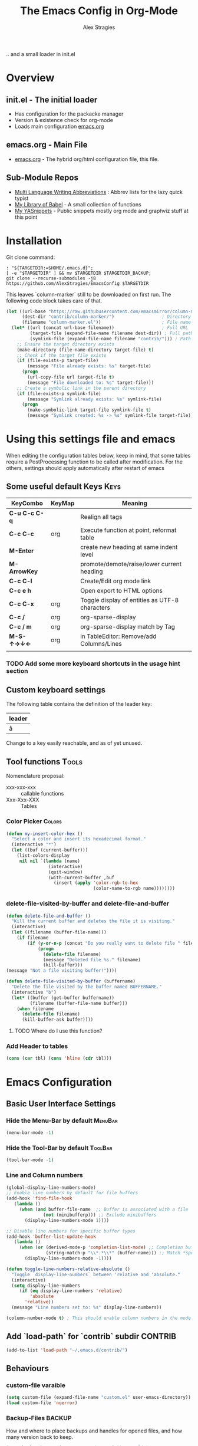 ﻿ # <html -*- mode: org ; coding: utf-8-with-signature -*- >
 # <script src="js/org-render.js"></script><body><!--

#+Title: The Emacs Config in Org-Mode
#+Author: Alex Stragies
#+LINK: wikipedia    https://en.wikipedia.org/wiki/
#+LINK: firewall     http://langw/
#+HTML_HEAD: <link rel="stylesheet" type="text/css" href="css/org-view.css" />
#+PROPERTY: header-args:emacs-lisp :noweb yes
#+PROPERTY: header-args:awk :tangle no :results code
#+PROPERTY: header-args:awk+ :wrap SRC emacs-lisp
#+options: toc:t

.. and a small loader in init.el
* Overview

** init.el - The initial loader
- Has configuration for the packacke manager
- Version & existence check for org-mode
- Loads main configuration [[https://github.com/AlexStragies/EmacsConfig/blob/master/emacs.org][emacs.org]]

** emacs.org - Main File
- [[https://github.com/AlexStragies/EmacsConfig/blob/master/emacs.org][emacs.org]] - The hybrid org/html configuration file, this file.

** Sub-Module Repos
- [[https://github.com/AlexStragies/MultiLangWritingAbbrevs.git][Multi Language Writing Abbreviations]] : Abbrev lists for the lazy quick typist
- [[https://github.com/AlexStragies/library-of-babel.git][My Library of Babel]] - A small collection of functions
- [[https://github.com/AlexStragies/MyYASnippets.git][My YASnippets]] - Public snippets mostly org mode and graphviz stuff at this point

* Installation

Git clone command:
#+NAME: INSTALL-STEPS
#+HEADER: :tangle no
#+BEGIN_SRC shell :var TARGETDIR="~/.emacs.d" :tangle no
: "${TARGETDIR:=$HOME/.emacs.d}";
[ -e "$TARGETDIR" ] && mv $TARGETDIR $TARGETDIR_BACKUP;
git clone --recurse-submodules -j8 https://github.com/AlexStragies/EmacsConfig $TARGETDIR
#+END_SRC

This leaves `column-marker` still to be downloaded on first run. The following code block takes care of that.

#+NAME: SCRIPT-DOWNLOAD-COLUMN-MARKER
#+HEADER: :var BaseURL=""
#+BEGIN_SRC emacs-lisp
  (let ((url-base "https://raw.githubusercontent.com/emacsmirror/column-marker/refs/heads/master/")
        (dest-dir "contrib/column-marker/")                  ; Directory to save the file
        (filename "column-marker.el"))                       ; File name
    (let* ((url (concat url-base filename))                  ; Full URL
           (target-file (expand-file-name filename dest-dir)) ; Full path to the target file
           (symlink-file (expand-file-name filename "contrib/"))) ; Path for the symlink
      ;; Ensure the target directory exists
      (make-directory (file-name-directory target-file) t)
      ;; Check if the target file exists
      (if (file-exists-p target-file)
          (message "File already exists: %s" target-file)
        (progn
          (url-copy-file url target-file t)
          (message "File downloaded to: %s" target-file)))
      ;; Create a symbolic link in the parent directory
      (if (file-exists-p symlink-file)
          (message "Symlink already exists: %s" symlink-file)
        (progn
          (make-symbolic-link target-file symlink-file t)
          (message "Symlink created: %s -> %s" symlink-file target-file)))))
#+END_SRC

* Using this settings file and emacs
:PROPERTIES:
:CUSTOM_ID: Usage
:END:

When editing the configuration tables below, keep in mind, that some tables require a PostProcessing function to be called after modification.
For the others, settings should apply automatically after restart of emacs

** Some useful default Keys                                            :Keys:
#+NAME: Table_Useful_Keys
| KeyCombo      | KeyMap | Meaning                                        |
|---------------+--------+------------------------------------------------|
| *C-u C-c C-q* |        | Realign all tags                               |
| *C-c C-c*     | org    | Execute function at point, reformat table      |
| *M-Enter*     |        | create new heading at same indent level        |
| *M-ArrowKey*  |        | promote/demote/raise/lower current heading     |
| *C-c C-l*     |        | Create/Edit org mode link                      |
| *C-c e h*     |        | Open export to HTML options                    |
| *C-c C-x*     | org    | Toggle display of entities as UTF-8 characters |
| *C-c /*       | org    | org-sparse-display                             |
| *C-c / m*     | org    | org-sparse-display match by Tag                |
| *M-S-↑→↓←*    | org    | in TableEditor: Remove/add Columns/Lines       |
|               |        |                                                |
*** TODO Add some more keyboard shortcuts in the usage hint section
** Custom keyboard settings

The following table contains the definition of the leader key:

#+NAME: Table-Leader-Key
| leader |
|--------|
| å      |

Change to a key easily reachable, and as of yet unused.

** Tool functions                                                     :Tools:
Nomenclature proposal:
- xxx-xxx-xxx :: callable functions
- Xxx-Xxx-XXX :: Tables

*** Color Picker                                                     :Colors:

#+NAME: My-Insert-Color-Hex
#+BEGIN_SRC emacs-lisp
(defun my-insert-color-hex ()
  "Select a color and insert its hexadecimal format."
  (interactive "*")
  (let ((buf (current-buffer)))
    (list-colors-display
     nil nil `(lambda (name)
                (interactive)
                (quit-window)
                (with-current-buffer ,buf
                  (insert (apply 'color-rgb-to-hex
                                 (color-name-to-rgb name))))))))
#+END_SRC

*** delete-file-visited-by-buffer and delete-file-and-buffer
#+BEGIN_SRC emacs-lisp
(defun delete-file-and-buffer ()
  "Kill the current buffer and deletes the file it is visiting."
  (interactive)
  (let ((filename (buffer-file-name)))
    (if filename
        (if (y-or-n-p (concat "Do you really want to delete file " filename " ?"))
            (progn
              (delete-file filename)
              (message "Deleted file %s." filename)
              (kill-buffer)))
(message "Not a file visiting buffer!"))))

(defun delete-file-visited-by-buffer (buffername)
  "Delete the file visited by the buffer named BUFFERNAME."
  (interactive "b")
  (let* ((buffer (get-buffer buffername))
         (filename (buffer-file-name buffer)))
    (when filename
      (delete-file filename)
      (kill-buffer-ask buffer))))
#+END_SRC

**** TODO Where do I use this function?

*** Add Header to tables
#+NAME: add-header-line
#+BEGIN_SRC emacs-lisp :var tbl="" :tangle no
(cons (car tbl) (cons 'hline (cdr tbl)))
#+END_SRC
* Emacs Configuration
** Basic User Interface Settings
*** Hide the Menu-Bar by default                                    :MenuBar:
#+BEGIN_SRC emacs-lisp
(menu-bar-mode -1)
#+END_SRC

*** Hide the Tool-Bar by default                                    :ToolBar:
#+BEGIN_SRC emacs-lisp
(tool-bar-mode -1)
#+END_SRC

*** Line and Column numbers
#+NAME: SETUP-UI-LINE-NUMS-AND-COLUMN-NUM
#+BEGIN_SRC emacs-lisp
(global-display-line-numbers-mode)
;; Enable line numbers by default for file buffers
(add-hook 'find-file-hook
   (lambda ()
     (when (and buffer-file-name  ;; Buffer is associated with a file
              (not (minibufferp))) ;; Exclude minibuffers
       (display-line-numbers-mode 1))))

;; Disable line numbers for specific buffer types
(add-hook 'buffer-list-update-hook
   (lambda ()
     (when (or (derived-mode-p 'completion-list-mode) ;; Completion buffers
               (string-match-p "\\*.*\\*" (buffer-name))) ;; Match *special* buffers
       (display-line-numbers-mode -1))))

(defun toggle-line-numbers-relative-absolute ()
  "Toggle `display-line-numbers` between 'relative and 'absolute."
  (interactive)
  (setq display-line-numbers
     (if (eq display-line-numbers 'relative)
         'absolute
       'relative))
  (message "Line numbers set to: %s" display-line-numbers))

(column-number-mode t) ; This should enable column numbers in the mode line
#+END_SRC

** Add `load-path` for `contrib` subdir                             :CONTRIB:
#+BEGIN_SRC emacs-lisp
(add-to-list 'load-path "~/.emacs.d/contrib/")
#+END_SRC

** Behaviours
*** custom-file varaible

#+BEGIN_SRC emacs-lisp
(setq custom-file (expand-file-name "custom.el" user-emacs-directory))
(load custom-file 'noerror)
#+END_SRC


*** Backup-Files                                                     :BACKUP:

How and where to place backups and handles for opened files, and how many version back to keep.

#+NAME: EMACS-Settings
#+BEGIN_SRC emacs-lisp
(setq backup-by-copying t      ; don't clobber symlinks
   backup-directory-alist
   '(("." . "~/.saves"))    ; don't litter my fs tree
   delete-old-versions t
   kept-new-versions 6
   kept-old-versions 2
   version-control t)       ; use versioned backups

(setq auto-save-file-name-transforms
      `((".*" ,temporary-file-directory t)))
#+END_SRC

*** Electric Pairs and Paren-Mode                              :PAIRS:PARENS:
#+BEGIN_SRC emacs-lisp
(electric-pair-mode)
(show-paren-mode t) ;; enable show paren mode
(setq show-paren-style 'expression) ;; highlight whole expression
#+END_SRC

*** Global Key Bindings
#+BEGIN_SRC emacs-lisp
; C-h normally calls 'Help'. This function can be called with F1, and via M-x help
(global-set-key (kbd "C-h") 'delete-backward-char)
#+END_SRC

* Package Configurations                                           :Packages:
** Evil                                                                :EVIL:

Evil is an *e*\xtensible *vi* *l*\ayer for [[http://www.gnu.org/software/emacs/][Emacs]]. It emulates the main features of [[http://www.vim.org/][Vim]], and provides facilities for writing custom extensions. Also see the page on [[http://emacswiki.org/emacs/Evil][EmacsWiki]].

#+NAME: USE-PACKAGE-evil
#+BEGIN_SRC emacs-lisp
;┌┐ Evil Mode: ┌────────────────────────────────────────────────────────────────
;└┴────────────┘
(use-package evil
  :ensure t
  :init
  (evil-mode 1)  ;; Enable evil-mode
  :config
  (global-evil-surround-mode 1)
  (global-evil-matchit-mode 1)

  ;; Keybindings
  (define-key evil-motion-state-map "ö" 'evil-ex)
  (define-key evil-normal-state-map (kbd "√") 'er/expand-region)
  (define-key evil-normal-state-map (kbd "“") 'ace-jump-mode)
  (define-key evil-motion-state-map (kbd "TAB") 'org-cycle)
  )
#+END_SRC

*** Evil-Leader
#+NAME: USE-PACKAGE-evil-leader
#+BEGIN_SRC emacs-lisp :var leader=Table-Leader-Key[2,0]
; evil-leader, VI leader key plugin
(use-package evil-leader
  :ensure t
  :after evil
  :config
  (global-evil-leader-mode)
  (evil-leader/set-leader leader)
  (evil-leader/set-key
   "e" 'find-file
   "b" 'switch-to-buffer
   "C" 'hl-line-mode
   "c" 'my-insert-color-hex
   "h" 'helm-M-x
   "l" 'display-line-numbers-mode
   "f" 'display-fill-column-indicator-mode
   "s" 'cycle-ispell-languages
   "R" 'rainbow-delimiters-mode
   "F" 'set-abbrev-lang-to-French
   "Z" 'vimish-fold-delete
   "E" 'set-abbrev-lang-to-English
   "j" 'ace-jump-mode
   "m" 'menu-bar-mode
   "P" 'prettify-symbols-mode
   "\\" 'zin/org-tag-match-context
   "r" 'er/expand-region
   "L" 'toggle-line-numbers-relative-absolute
   "k" 'kill-buffer))
#+END_SRC

*** Vimish-Fold
#+NAME: USE-PACKAGE-vimish-fold
#+BEGIN_SRC emacs-lisp
(use-package vimish-fold
  :ensure t
  :bind (
    :map evil-visual-state-map
    ("SPC" . vimish-fold)
    :map evil-normal-state-map
    ("SPC" . vimish-fold-toggle)
  )
  :after evil
)
#+END_SRC

** Helm                                                                :HELM:
#+NAME: USE-PACKAGE-helm
#+BEGIN_SRC emacs-lisp
;┌┐ Helm Mode: ┌────────────────────────────────────────────────────────────────
;└┴────────────┘
(use-package helm
  ;; The default "C-x c" is quite close to "C-x C-c", which quits Emacs.
  ;; Changed to "C-c h". Note: We must set "C-c h" globally, because we
  ;; cannot change `helm-command-prefix-key' once `helm-config' is loaded.
  :demand t
  :bind (
     ("œ"         . helm-M-x)
     ("C-c h o"   . helm-occur)
     ("<f1> SPC"  . helm-all-mark-rings) ; I modified the keybinding
     ("M-y"       . helm-show-kill-ring)
     ("C-c h x"   . helm-register)    ; C-x r SPC and C-x r j
     ("<menu>"    . helm-M-x)
     ("C-c h g"   . helm-google-suggest)
     ("C-c h M-:" . helm-eval-expression-with-eldoc)
     ("C-x C-f"   . helm-find-files)
  )
)
#+END_SRC

** Ace-Jump
#+NAME: USE-PACKAGE-ace-jump-mode
#+BEGIN_SRC emacs-lisp
(use-package ace-jump-mode
  :ensure t
  :after evil
  :bind
  ("ï" . ace-jump-mode))  ;; Bind ace-jump-mode to the desired key in normal state
#+END_SRC

** Language Server Protocol                                          :JS:LSP:
This code will automatically install lsp-mode and set it up to run when opening JavaScript files:
#+BEGIN_SRC emacs-lisp
(use-package lsp-mode
  :ensure t
  :hook (js-mode . lsp)
  :commands lsp
  :config
  (setq lsp-prefer-flymake nil)) ;; Use flycheck for diagnostics instead of flymake:
#+END_SRC

*** LSP User Interface
To enhance the user interface with LSP, install `lsp-ui`, which provides features like documentation popups, code lenses, and more:
#+BEGIN_SRC emacs-lisp
(use-package lsp-ui
  :ensure t
  :hook (js-mode . lsp-ui-mode)
  :commands lsp-ui-mode)
#+END_SRC

** key-chord
#+NAME: USE-PACKAGE-key-chord
#+BEGIN_SRC emacs-lisp
(use-package key-chord
  :ensure t
  :after (evil helm)
  :config
  (key-chord-mode 1)
  (key-chord-define-global                 "jk" 'helm-M-x)
  (key-chord-define evil-insert-state-map  "jk" 'evil-normal-state)
)
#+END_SRC

** TRAMP                                                              :TRAMP:
#+NAME: USE-PACKAGE-tramp
#+BEGIN_SRC emacs-lisp
(use-package tramp
  :init
  ;; Set default connection method for TRAMP
  (setq tramp-default-method "ssh")
  :config
  (add-to-list 'tramp-default-user-alist
               '("smb" ".*\\'" "alex.stragies"))
)
#+END_SRC

** Yasnippet                                                      :yasnippet:
*** List of installed yasnippets
#+NAME: List-installed-yasnippets
#+HEADER: :tangle no :dir (concat (getenv "HOME") "/.emacs.d/")
#+HEADER: :colnames yes :post add-header-line(*this*)
#+BEGIN_SRC sh
  echo Mode Snippet
  find snippets/ -path snippets/.git -prune -o -type f  -print \
      | grep -v 'README.org' \
      | sed -e 's|snippets/||;s|/| |' | sort
#+END_SRC

#+RESULTS: List-installed-yasnippets
| Mode              | Snippet                           |
|-------------------+-----------------------------------|
| graphviz-dot-mode | edge-with-attributes-bracket      |
| graphviz-dot-mode | image-attribute                   |
| graphviz-dot-mode | invisible-point                   |
| graphviz-dot-mode | node-with-attributes              |
| graphviz-dot-mode | node-with-shape-and-label         |
| graphviz-dot-mode | shape-attribute                   |
| graphviz-dot-mode | style-invisible                   |
| graphviz-dot-mode | tooltip-attribute                 |
| graphviz-dot-mode | url-attribute                     |
| graphviz-dot-mode | url-attribute-with-injected-class |
| graphviz-dot-mode | url-attribute-with-target         |
| org-mode          | Dot-Graph-Template                |
| org-mode          | header-item                       |
| org-mode          | Insert-Org-Header-Args            |
| org-mode          | Named-Source-Code-Block           |
| org-mode          | table2                            |
| org-mode          | table3                            |

*** YASnippet options
#+NAME: YASnippet-options
#+BEGIN_SRC emacs-lisp
(setq yas-triggers-in-field t)
#+END_SRC

** Wind-Move
#+NAME: USE-PACKAGE-windmove
#+BEGIN_SRC emacs-lisp
(use-package windmove
  ;; For readers: don't ensure means that we don't need to download it. It is built in
  :ensure nil
  :config
  (windmove-default-keybindings 'hyper)
  (setq windmove-wrap-around t)
)
#+END_SRC

** Auto-Complete
#+NAME: USE-PACKAGE-auto-complete
#+BEGIN_SRC emacs-lisp

#+END_SRC

** Column-Marker
#+NAME: USE-PACKAGE-column-marker
#+BEGIN_SRC emacs-lisp
(use-package column-marker
  :load-path "contrib/column-marker/"
)
#+END_SRC

** Other packages

These packages do not (yet?) have a dedicated chapter above.

#+NAME: Table-My-Packages
| Package Name          | Package Usage                     | Initialization               | after             | Hooks | Commands |
|-----------------------+-----------------------------------+------------------------------+-------------------+-------+----------|
| auto-complete         |                                   |                              |                   |       |          |
| buffer-move           |                                   |                              |                   |       |          |
| emmet-mode            | [[https://github.com/smihica/emmet-mode][type HTML quickly with CSS syntax]] |                              |                   |       |          |
| evil-matchit          | Plugin for E.VI.L                 |                              | evil              |       |          |
| evil-surround         | Plugin for E.VI.L                 |                              | evil              |       |          |
| expand-region         |                                   |                              |                   |       |          |
| helm                  | Helm                              |                              |                   |       |          |
| highlight-indentation |                                   | highlight-indentation-mode 1 |                   |       |          |
| key-chord             |                                   |                              |                   |       |          |
| magit                 |                                   | (require 'magit)             |                   |       |          |
| org-ac                |                                   |                              | org auto-complete |       |          |
| org-evil              |                                   |                              | evil              |       |          |
| evil-vimish-fold      |                                   |                              | evil vimish-fold  |       |          |
| rainbow-mode          | colorizes in-buffer color codes   | (rainbow-mode)               |                   |       |          |
| yasnippet             | typing speed-up with templates    | (yas-global-mode)            |                   |       |          |
| yasnippet-snippets    |                                   |                              | yasnippet         |       |          |
| ztree                 | Not used yet                      |                              |                   |       |          |

After each modification of the above table, the function Make-Use-Package-Block below must be called.

*** Use-package

#+NAME: Make-Use-Package-Block
#+HEADER: :results output code raw :results_switches ":tangle no"
#+HEADER: :wrap SRC emacs-lisp
#+HEADER: :var package-names=Table-My-Packages
#+HEADER: :tangle no :colnames t
#+BEGIN_SRC emacs-lisp
(defun generate-use-package-declarations (table)
  "Generate 'use-package' declarations for the packages in the input TABLE."
  (interactive)
  (dolist (row table)  ; Iterate over each row in the table
    (let ((pkg (car row))            ; Extract the package name
          (p-config  (nth 2 row))       ; Extract the package init
          (p-hooks (nth 4 row))       ; Extract the package init
          (p-after (nth 3 row)))     ; Extract the package dependencies
      (cl-labels
          ((wrap-with-prefix
             (prefix str)
             (if (not (string-empty-p str))
                 (concat prefix
                         (if (and (string-prefix-p "(" str)
                                (string-suffix-p ")" str))
                             str (concat "(" str ")")))
               "")))  ; Return empty string if `str` is empty
        (princ
         (format
          "; Package: %s\n(use-package %s\n  :ensure t%s%s%s)\n\n"
          pkg pkg
          (wrap-with-prefix "\n  :after\n  "   p-after)
          (wrap-with-prefix "\n  :hook\n  "    p-hooks)
          (wrap-with-prefix "\n  :config\n  "  p-config)  ))))))

;; Call the function with the 'package-names' variable
(generate-use-package-declarations package-names)
#+END_SRC

#+RESULTS: Make-Use-Package-Block
#+begin_SRC emacs-lisp
; Package: auto-complete
(use-package auto-complete
  :ensure t)

; Package: buffer-move
(use-package buffer-move
  :ensure t)

; Package: emmet-mode
(use-package emmet-mode
  :ensure t)

; Package: evil-matchit
(use-package evil-matchit
  :ensure t
  :after
  (evil))

; Package: evil-surround
(use-package evil-surround
  :ensure t
  :after
  (evil))

; Package: expand-region
(use-package expand-region
  :ensure t)

; Package: helm
(use-package helm
  :ensure t)

; Package: highlight-indentation
(use-package highlight-indentation
  :ensure t
  :config
  (highlight-indentation-mode 1))

; Package: key-chord
(use-package key-chord
  :ensure t)

; Package: magit
(use-package magit
  :ensure t
  :config
  (require 'magit))

; Package: org-ac
(use-package org-ac
  :ensure t
  :after
  (org auto-complete))

; Package: org-evil
(use-package org-evil
  :ensure t
  :after
  (evil))

; Package: evil-vimish-fold
(use-package evil-vimish-fold
  :ensure t
  :after
  (evil vimish-fold))

; Package: rainbow-mode
(use-package rainbow-mode
  :ensure t
  :config
  (rainbow-mode))

; Package: yasnippet
(use-package yasnippet
  :ensure t
  :config
  (yas-global-mode))

; Package: yasnippet-snippets
(use-package yasnippet-snippets
  :ensure t
  :after
  (yasnippet))

; Package: ztree
(use-package ztree
  :ensure t)

#+end_SRC

** Package auto-install                                 :OLD:ELISP:AUTO_HIDE:
Code block to verify installation of the specified packages, and install them if they are not.

#+NAME: Install-My-Packages
#+BEGIN_SRC emacs-lisp :noweb yes :colnames t :var pNames=Table-My-Packages[,0] :tangle no
(dolist (package pNames)
  (unless (package-installed-p (intern package ))
    (message "Package %s is not installed, fetching" package)
    (package-install (intern package))
))
#+END_SRC

** Package initialization code                            :OLD:AWK:AUTO_HIDE:

From the above table, the =AWK= code block below receives the third column and

#+NAME: AWK-Extract-Init-Strings
#+BEGIN_SRC awk :stdin Table-My-Packages[,2]
/^\(.*\)$/
#+END_SRC

extracts the initialization strings lines delimited by parenthesis into the below =emacs-lisp= block:

#+RESULTS: AWK-Extract-Init-Strings
#+BEGIN_SRC emacs-lisp :tangle no
(rainbow-mode)
(yas-global-mode)
(vimish-fold-mode)
#+END_SRC

* Other Visual Customization                                         :Visual:
** Config Section Header                                          :AUTO_HIDE:
#+NAME: Section-Header-Visual
#+BEGIN_SRC emacs-lisp
;┌┐ Visual customizations: ┌────────────────────────────────────────────────────
;└┴────────────────────────┘
#+END_SRC

** Show Whitespace                                               :WhiteSpace:

This configuration is useful to show erronenous whitespace.

#+BEGIN_SRC emacs-lisp
(require 'whitespace)
(setq whitespace-style '(face empty tabs trailing))
(global-whitespace-mode t)
#+END_SRC

** Show pretty symbols for things like lambda, etc                  :Symbols:

#+NAME: Symbol-Table
| Ugly               | Mode       | Pretty | Reason                      |
|--------------------+------------+--------+-----------------------------|
| forEach            | js         | ∀      | std Math Symbol             |
| for                | js         | ↻     | Looping construct           |
| in                 | js         | ∊      | "element of"                |
| function           | js         | λ      | std gr. lambda              |
| <=                 | js         | ≤      | smaller  or equal           |
| >=                 | js         | ≥      | greater or equal            |
| =>                 | js         | ⤇     | "follows"                   |
| ^=                 | js         | ≙      |                             |
| ==                 | js         | ≡      |                             |
| ===                | js         | ≣      |                             |
| var                | js         | 𝕍     |                             |
| getElementById     | js         | ꖛ     | ⋕                          |
| querySelector      | js         | 𝑸     |                             |
| querySelectorAll   | js         | ℚ      |                             |
| insertAdjacentHTML | js         | @      |                             |
| document           | js         | 𝔻     |                             |
| .parentNode        | js         | ℙ      |                             |
| info               | js         | ⓘ     |                             |
| async              | js         | ⑂      | "fork"                      |
| beforebegin        | js         | ⬑     | "back and up the tag stack" |
| null               | js         | ⦰     | "Empty Set"                 |
| createElement      | js         | Ⓒ     |                             |
| console            | js         | 🖳     |                             |
| .classList         | js         | ℂ      |                             |
| insertBefore       | js         | ⥶     | "Place before tag"          |
| appendChild        | js         | ⥸     | "Place after tag"           |
| while              | js         | ⌛    |                             |
| true               | js         | ①     | True, binary one            |
| false              | js         | ⓪     | False, binary zero          |
| if                 | js         | ⁇    |                             |
| alert              | js         | ⓐ     |                             |
| from               | js         | ↤    |                             |
| +=                 | js         | ⥆     |                             |
| return             | js         | ↲      |                             |
| replace            | js         | ↕      |                             |
| body               | js         | 𝔹     |                             |
| innerText          | js         | 𝕋     |                             |
| innerHTML          | js         | ℍ      |                             |
| dolist             | emacs-lisp | ∀      | see js/forEach              |
| eq                 | emacs-lisp | ≟      |                             |
| setq               | emacs-lisp | ≔      |                             |
| nil                | emacs-lisp | ∅    |                             |
| if                 | emacs-lisp | ⁇    |                             |
| unless             | emacs-lisp | ⁈      |                             |
| not                | emacs-lisp | ¬      |                             |
| defun              | emacs-lisp | 𝔽     |                             |
| define-key         | emacs-lisp | 𝔻     |                             |
| message            | emacs-lisp | 𝕄     |                             |
| :extend            | emacs-lisp | ⭲     | Fill to the right           |
| :background        | emacs-lisp | █      |                             |
| :underline         | emacs-lisp | ▁      |                             |
| :overline          | emacs-lisp | ▔      |                             |
| progn              | emacs-lisp | 𝌆     | List of expressions         |
| require            | emacs-lisp | ℝ      |                             |
| kbd                | emacs-lisp | 𝕂     |                             |
| and                | emacs-lisp | ∧      |                             |
| add-hook           | emacs-lisp | ℍ      |                             |
| \#+BEGIN_SRC                 | org        | ✎      |                             |
| \#+begin_SRC                 | org        | ✎      |                             |
| \#+END_SRC                | org        | ⮴     |                             |
| \#+end_SRC                | org        | ⮴     |                             |
| :var                 | org        | 𝕍     |                             |
| #+NAME:                  | org        | ℕ      |                             |
| #+RESULTS:                  | org        | ℝ      |                             |
| #+HEADER:                | org        | ▶    |                             |
| defun              | Unused     | 𝕗      |                             |
| defun              | Unused     | Ⓕ     |                             |
| add-hook           | Unused     | Ⓗ     |                             |
| define-key         | Unused     | Ⓓ     |                             |
| for                | python     | ↻     |                             |
| in                 | python     | ∊      |                             |

After modifying the above table you have to call the function below:
#+NAME: AWK-Process-Table-Call
#+CALL: AWK-Process-Table()
to recreate the lisp-code with the new above definitions.

#+BEGIN_SRC emacs-lisp
(setq-default prettify-symbols-unprettify-at-point t)
(global-prettify-symbols-mode)

;; Block for resetting the hooks while testing:
;;(setq emacs-lisp-mode-hook nil)
;;(setq js-mode-hook nil)
;;(setq python-mode-hook nil)
#+END_SRC

#+RESULTS: AWK-Process-Table-Call
#+begin_SRC emacs-lisp
(add-hook 'js-mode-hook
  (lambda () (mapc (lambda (pair) (push pair prettify-symbols-alist))
    '(
      ("replace"             . ?↕)
      ("+="                  . ?⥆)
      ("from"                . ?↤)
      ("function"            . ?λ)
      ("innerText"           . ?𝕋)
      ("querySelectorAll"    . ?ℚ)
      ("insertBefore"        . ?⥶)
      ("async"               . ?⑂)
      (".parentNode"         . ?ℙ)
      ("insertAdjacentHTML"  . ?@)
      ("body"                . ?𝔹)
      ("createElement"       . ?Ⓒ)
      ("<="                  . ?≤)
      ("innerHTML"           . ?ℍ)
      ("document"            . ?𝔻)
      ("getElementById"      . ?ꖛ)
      ("=="                  . ?≡)
      ("querySelector"       . ?𝑸)
      ("=>"                  . ?⤇)
      (">="                  . ?≥)
      ("appendChild"         . ?⥸)
      ("in"                  . ?∊)
      ("for"                 . ?↻)
      ("forEach"             . ?∀)
      ("console"             . ?🖳)
      ("var"                 . ?𝕍)
      ("return"              . ?↲)
      ("false"               . ?⓪)
      ("null"                . ?⦰)
      ("info"                . ?ⓘ)
      ("alert"               . ?ⓐ)
      ("while"               . ?⌛)
      ("beforebegin"         . ?⬑)
      (".classList"          . ?ℂ)
      ("==="                 . ?≣)
      ("if"                  . ?⁇)
      ("true"                . ?①)
      ("^="                  . ?≙)
     ))))

(add-hook 'emacs-lisp-mode-hook
  (lambda () (mapc (lambda (pair) (push pair prettify-symbols-alist))
    '(
      ("unless"              . ?⁈)
      (":underline"          . ?▁)
      ("dolist"              . ?∀)
      ("defun"               . ?𝔽)
      ("kbd"                 . ?𝕂)
      ("and"                 . ?∧)
      ("eq"                  . ?≟)
      ("add-hook"            . ?ℍ)
      (":background"         . ?█)
      (":overline"           . ?▔)
      (":extend"             . ?⭲)
      ("setq"                . ?≔)
      ("require"             . ?ℝ)
      ("progn"               . ?𝌆)
      ("define-key"          . ?𝔻)
      ("nil"                 . ?∅)
      ("not"                 . ?¬)
      ("message"             . ?𝕄)
      ("if"                  . ?⁇)
     ))))

(add-hook 'org-mode-hook
  (lambda () (mapc (lambda (pair) (push pair prettify-symbols-alist))
    '(
      ("#+RESULTS:"          . ?ℝ)
      ("\#+END_SRC"          . ?⮴)
      ("#+HEADER:"           . ?▶)
      ("#+NAME:"             . ?ℕ)
      ("\#+begin_SRC"        . ?✎)
      ("\#+BEGIN_SRC"        . ?✎)
      (":var"                . ?𝕍)
      ("\#+end_SRC"          . ?⮴)
     ))))

(add-hook 'python-mode-hook
  (lambda () (mapc (lambda (pair) (push pair prettify-symbols-alist))
    '(
      ("in"                  . ?∊)
      ("for"                 . ?↻)
     ))))

#+end_SRC

#+NAME: AWK-Process-Table
#+BEGIN_SRC awk :stdin Symbol-Table
NR<2 {next;}
{res[$2][$1]=$3}
ml<length($1){ml=length($1)}
END {
  for (mode in res) {
    if (mode=="Unused") continue;
    print "(add-hook '"mode"-mode-hook"
    print "  (lambda () (mapc (lambda (pair) (push pair prettify-symbols-alist))"
    print "    '("
    for (item in res[mode]) {
      padding = gensub(/ /, " ", "g", sprintf("%*s", ml+1-length(item), ""))
      printf "      (\"%s\"%s . ?%s)\n" , item , padding, res[mode][item]
    }
    print "     ))))\n"
  }
}
#+END_SRC

#+NAME: Make-Pretty-Pairs
#+HEADER: :var prettifyable=Symbol-Table
#+HEADER: :var targetMode="DoesNotExist" :results list
#+BEGIN_SRC emacs-lisp :noweb yes :tangle no
(let ((res nil))
  (dolist (row prettifyable)
    (when (string= (nth 1 row ) targetMode)
      (push (cons (car row) (string-to-char (nth 2 row))) res)
    )
  )
  res
)
#+END_SRC

*** TODO make it unprettify at point in SourceCode blocks
Doesnt work yet, until when CodeBlock is opened seperate frame with =C-c C-'=
#+BEGIN_SRC emacs-lisp
(setq prettify-symbols-unprettify-at-point t)
#+END_SRC


* Org mode customizations                                               :Org:
** Some tool functions for org                                        :Tools:
#+BEGIN_SRC emacs-lisp
(defun zin/org-tag-match-context (&optional todo-only match)
    "Identical search to `org-match-sparse-tree', but shows the content of the matches."
   (interactive "P")
  (org-agenda-prepare-buffers (list (current-buffer)))
   (org-overview)
   (org-remove-occur-highlights)
  (org-scan-tags '(progn (org-show-entry)
                         (org-show-context))
(cdr (org-make-tags-matcher match)) todo-only))
#+END_SRC

** Org Visual Customizations                                         :Visual:

This Chapter contains some visual customizations for org-mode

#+BEGIN_SRC emacs-lisp
  (setq org-src-fontify-natively t)

  (require 'color)
#+END_SRC

*** Source code blocks formatting

This configuration colors the opening '#+BEGIN_' and closing '#+END_'-'SRC' statements with a different (greenish) color, so that these blocks stand out more from the surrounding text.

The first block below is for the '#+BEGIN_' line, the second one for the background of the actual code block, and the third block for the '#+END_' line.
#+BEGIN_SRC emacs-lisp
  (add-hook 'org-mode-hook
     (lambda ()
       (if (window-system)
           (progn (custom-set-faces
               ; Face used for the line delimiting the begin of source blocks.
               '(org-block-begin-line
                 ((t (:background "#EAEAFF" :extend t :foreground "#008ED1" :underline "#A7A6AA"))))
               ; Face used for the line delimiting the end of source blocks.
               '(org-block-end-line
                 ((t (:background "#EAEAFF" :extend t :foreground "#008ED1" :overline "#A7A6AA"))))
               ; Face used for the source blocks background.
               '(org-block
                 ((t (:background "#EFF0F1" :extend t))))
               )))))

  (setq org-src-block-faces
     '(
       ("emacs-lisp" (:background "#ececff" :extend t))
       ("awk"        (:background "#ecffec"))
       ("python"     (:background "#E5FFB8" ))
      ))
#+END_SRC

** Org Keys                                                            :Keys:
#+BEGIN_SRC emacs-lisp
;┌┐ Key Bindings: ┌─────────────────────────────────────────────────────────────
;└┴───────────────┘
(define-key global-map "\C-cc" 'org-capture)
#+END_SRC

** Org Babel                                                          :Babel:
#+BEGIN_SRC emacs-lisp
(org-babel-do-load-languages 'org-babel-load-languages
    '(
        (shell      . t)
        (R          . t)
        (awk        . t)
        (sqlite     . t)
        (emacs-lisp . t)
        (dot        . t)
        (gnuplot    . t)
        (ansible    . t)
    )
)

;;; Personal Library of Babel. Use the first command, if you want to use a
;;; single library-of-babel.org file:
(org-babel-lob-ingest "~/.emacs.d/library-of-babel.org")
;;; Or this block, if you'd prefer to split your library into several files:
(funcall (lambda (dir)
         (if (file-directory-p dir)
             (mapcar (lambda (file) (org-babel-lob-ingest file))
                     (directory-files dir t ".+\\.org?$" t ))))
       "~/.emacs.d/library-of-babel")

;; add default arguments to use when evaluating a source block
(add-to-list 'org-babel-default-header-args:emacs-lisp
             '(:noweb . "yes"))
#+END_SRC

** Org Misc                                                        :Unsorted:
#+BEGIN_SRC emacs-lisp
  ;;; Additions to the org mode template alist.
  ;;; Note: Most of the templates are defined as yasnippets
  (add-to-list 'org-structure-template-alist '("n" "#+NAME: ?"))

  (setq org-default-notes-file (concat org-directory "/notes.org"))
#+END_SRC

* Multilingual Abbreviations & Spelling                           :Languages:
** Tool functions for language switching etc
#+BEGIN_SRC emacs-lisp
;┌┐ Spelling Correction & Dictionaries: ┌───────────────────────────────────────
;└┴─────────────────────────────────────┘

; Setup spelling correction for 4 languages
(let ((langs '("american" "francais" "deutsch8" "castellano8" "portuguese")))
  (setq lang-ring (make-ring (length langs)))
  (dolist (elem langs) (ring-insert lang-ring elem)))

;; A bunch of functions to change the abbrev tables
(defun set-abbrev-lang-to-English () "" (interactive)
       (setq local-abbrev-table lang-american-mode-abbrev-table))

(defun set-abbrev-lang-to-French () "" (interactive)
       (setq local-abbrev-table lang-francais-mode-abbrev-table))

(defun set-abbrev-lang-to-Spanish () "" (interactive)
       (setq local-abbrev-table lang-castellano8-mode-abbrev-table))

(defun set-abbrev-lang-to-Portuguese () "" (interactive)
       (setq local-abbrev-table lang-portuguese-mode-abbrev-table))

(defun set-abbrev-lang-to-German () "" (interactive)
       (setq local-abbrev-table lang-deutsch8-mode-abbrev-table))

(defun cycle-ispell-languages ()
  (interactive)
  (let ((lang (ring-ref lang-ring -1)))
    (ring-insert lang-ring lang)
    (ispell-change-dictionary lang)))

(defun dont-insert-expansion-char ()  t)    ;; this is the "hook" function
  (put 'dont-insert-expansion-char 'no-self-insert t)   ;; the hook should have a "no-self-insert"-property set
#+END_SRC

** Abbreviation file(s)                                               :Files:
#+BEGIN_SRC emacs-lisp
(setq abbrev-file-name             ;; tell emacs where to read abbrev
   "~/.emacs.d/Abbrev/abbrev_defs")    ;; definitions from (does not work)...
(setq save-abbrevs t)
#+END_SRC

** Enabling Abbrevs                                                   :Setup:
#+BEGIN_SRC emacs-lisp
(setq-default abbrev-mode t)
#+END_SRC

** Language Keys                                                       :Keys:

Here we set some keys for comfortably switching between languages

#+BEGIN_SRC emacs-lisp
(global-set-key [f6] 'cycle-ispell-languages)
(global-set-key [f7] 'flyspell-mode)
(global-set-key (kbd "C-:") 'flyspell-auto-correct-previous-word)
(global-set-key (kbd "¢") 'flyspell-auto-correct-previous-word)

(global-set-key (kbd "H-e") 'set-abbrev-lang-to-English)
(global-set-key (kbd "H-f") 'set-abbrev-lang-to-French)
(global-set-key (kbd "H-s") 'set-abbrev-lang-to-Spanish)
(global-set-key (kbd "H-p") 'set-abbrev-lang-to-Portuguese)
(global-set-key (kbd "H-g") 'set-abbrev-lang-to-German)
#+END_SRC

* OLD CONFIG
#+BEGIN_SRC emacs-lisp :comments org

;(require 'highlight-indentation)
;(highlight-indentation-mode 1)

;;(require 'column-marker)
;;(column-marker-1 79)
;;(column-marker-2 89)
;;(column-marker-3 109)
;(column-marker-create column-marker-4 column-marker-1-face)
;(column-marker-create column-marker-5 column-marker-1-face)
;(column-marker-4 2)
;(column-marker-5 4)
;(column-marker-create column-marker-6 column-marker-1-face)

;┌┐ Behavior customization: ┌───────────────────────────────────────────────────
;└┴─────────────────────────┘

;;(define-key evil-insert-state-map (kbd "<tab>") 'dabbrev-completion)

(global-set-key (kbd "C-x g") 'magit-status)

(require 'buffer-move) ;; Keybindings defined below
; CTRL+<ARROWS> move between Buffers, and wrap around.

;;(add-hook 'prog-mode-hook 'rainbow-delimiters-mode)

(require 'auto-complete-config)
(add-to-list 'ac-dictionary-directories "~/.emacs.d/ac-dict")
(ac-config-default)
;(global-auto-complete-mode t’)

;(setq auto-save-file-name-transforms
;      `((".*" ,temporary-file-directory t)))

(setq gnutls-algorithm-priority "NORMAL:-VERS-TLS1.3")

;;(set-variable indent-tabs-mode nil)
(setq indent-tabs-mode nil)
(setq js-indent-level 2)
#+END_SRC

